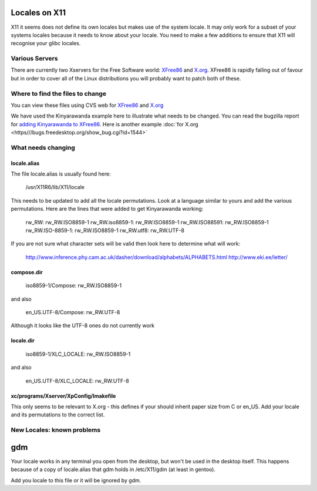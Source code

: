 
.. _../pages/guide/locales_x11#locales_on_x11:

Locales on X11
**************

X11 it seems does not define its own locales but makes use of the system locale.
It may only work for a subset of your systems locales because it needs to know
about your locale.  You need to make a few additions to ensure that X11 will
recognise your glibc locales.

.. _../pages/guide/locales_x11#various_servers:

Various Servers
===============

There are currently two Xservers for the Free Software world: `XFree86 <http://www.xfree86.org>`_ and
`X.org <http://xorg.freedesktop.org/wiki/>`_.  XFree86 is rapidly falling out of favour but in order to cover all of
the Linux distributions you will probably want to patch both of these.

.. _../pages/guide/locales_x11#where_to_find_the_files_to_change:

Where to find the files to change
=================================

You can view these files using CVS web for `XFree86 <http://cvsweb.xfree86.org/cvsweb/xc/nls/>`_ and `X.org <http://cvs.freedesktop.org/xorg/xc/nls/>`_

We have used the Kinyarawanda example here to illustrate what needs to be
changed.  You can read the bugzilla report for `adding Kinyarawanda to XFree86 <http://bugs.xfree86.org/show_bug.cgi?id=1494>`_.
Here is another example :doc:`for X.org <https///bugs.freedesktop.org/show_bug.cgi?id=1544>`

.. _../pages/guide/locales_x11#what_needs_changing:

What needs changing
===================

.. _../pages/guide/locales_x11#locale.alias:

locale.alias
------------

The file locale.alias is usually found here:

  /usr/X11R6/lib/X11/locale

This needs to be updated to add all the locale permutations.  Look at a language 
similar to yours and add the various permutations.  Here are the lines that were 
added to get Kinyarawanda working:

  rw_RW:                 rw_RW.ISO8859-1
  rw_RW.iso8859-1:       rw_RW.ISO8859-1
  rw_RW.ISO88591:        rw_RW.ISO8859-1
  rw_RW.ISO-8859-1:      rw_RW.ISO8859-1
  rw_RW.utf8:            rw_RW.UTF-8

If you are not sure what character sets will be valid then look here to
determine what will work:

  http://www.inference.phy.cam.ac.uk/dasher/download/alphabets/ALPHABETS.html
  http://www.eki.ee/letter/	

.. _../pages/guide/locales_x11#compose.dir:

compose.dir
-----------

  iso8859-1/Compose:     rw_RW.ISO8859-1

and also

  en_US.UTF-8/Compose:                 rw_RW.UTF-8

Although it looks like the UTF-8 ones do not currently work

.. _../pages/guide/locales_x11#locale.dir:

locale.dir
----------

  iso8859-1/XLC_LOCALE:                   rw_RW.ISO8859-1

and also

  en_US.UTF-8/XLC_LOCALE:                 rw_RW.UTF-8

.. _../pages/guide/locales_x11#xc/programs/xserver/xpconfig/imakefile:

xc/programs/Xserver/XpConfig/Imakefile
--------------------------------------

This only seems to be relevant to X.org - this defines if your should inherit
paper size from C or en_US.  Add your locale and its permutations to the correct
list.

.. _../pages/guide/locales_x11#new_locales:_known_problems:

New Locales: known problems
===========================

.. _../pages/guide/locales_x11#gdm:

gdm
***
Your locale works in any terminal you open from the desktop, but won't be used in the desktop itself. This happens because of a copy of locale.alias that gdm holds in /etc/X11/gdm (at least in gentoo).

Add you locale to this file or it will be ignored by gdm.